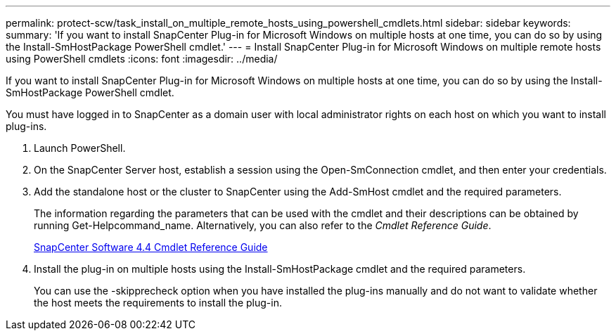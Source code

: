 ---
permalink: protect-scw/task_install_on_multiple_remote_hosts_using_powershell_cmdlets.html
sidebar: sidebar
keywords: 
summary: 'If you want to install SnapCenter Plug-in for Microsoft Windows on multiple hosts at one time, you can do so by using the Install-SmHostPackage PowerShell cmdlet.'
---
= Install SnapCenter Plug-in for Microsoft Windows on multiple remote hosts using PowerShell cmdlets
:icons: font
:imagesdir: ../media/

[.lead]
If you want to install SnapCenter Plug-in for Microsoft Windows on multiple hosts at one time, you can do so by using the Install-SmHostPackage PowerShell cmdlet.

You must have logged in to SnapCenter as a domain user with local administrator rights on each host on which you want to install plug-ins.

. Launch PowerShell.
. On the SnapCenter Server host, establish a session using the Open-SmConnection cmdlet, and then enter your credentials.
. Add the standalone host or the cluster to SnapCenter using the Add-SmHost cmdlet and the required parameters.
+
The information regarding the parameters that can be used with the cmdlet and their descriptions can be obtained by running Get-Helpcommand_name. Alternatively, you can also refer to the _Cmdlet Reference Guide_.
+
https://library.netapp.com/ecm/ecm_download_file/ECMLP2874310[SnapCenter Software 4.4 Cmdlet Reference Guide]

. Install the plug-in on multiple hosts using the Install-SmHostPackage cmdlet and the required parameters.
+
You can use the -skipprecheck option when you have installed the plug-ins manually and do not want to validate whether the host meets the requirements to install the plug-in.
